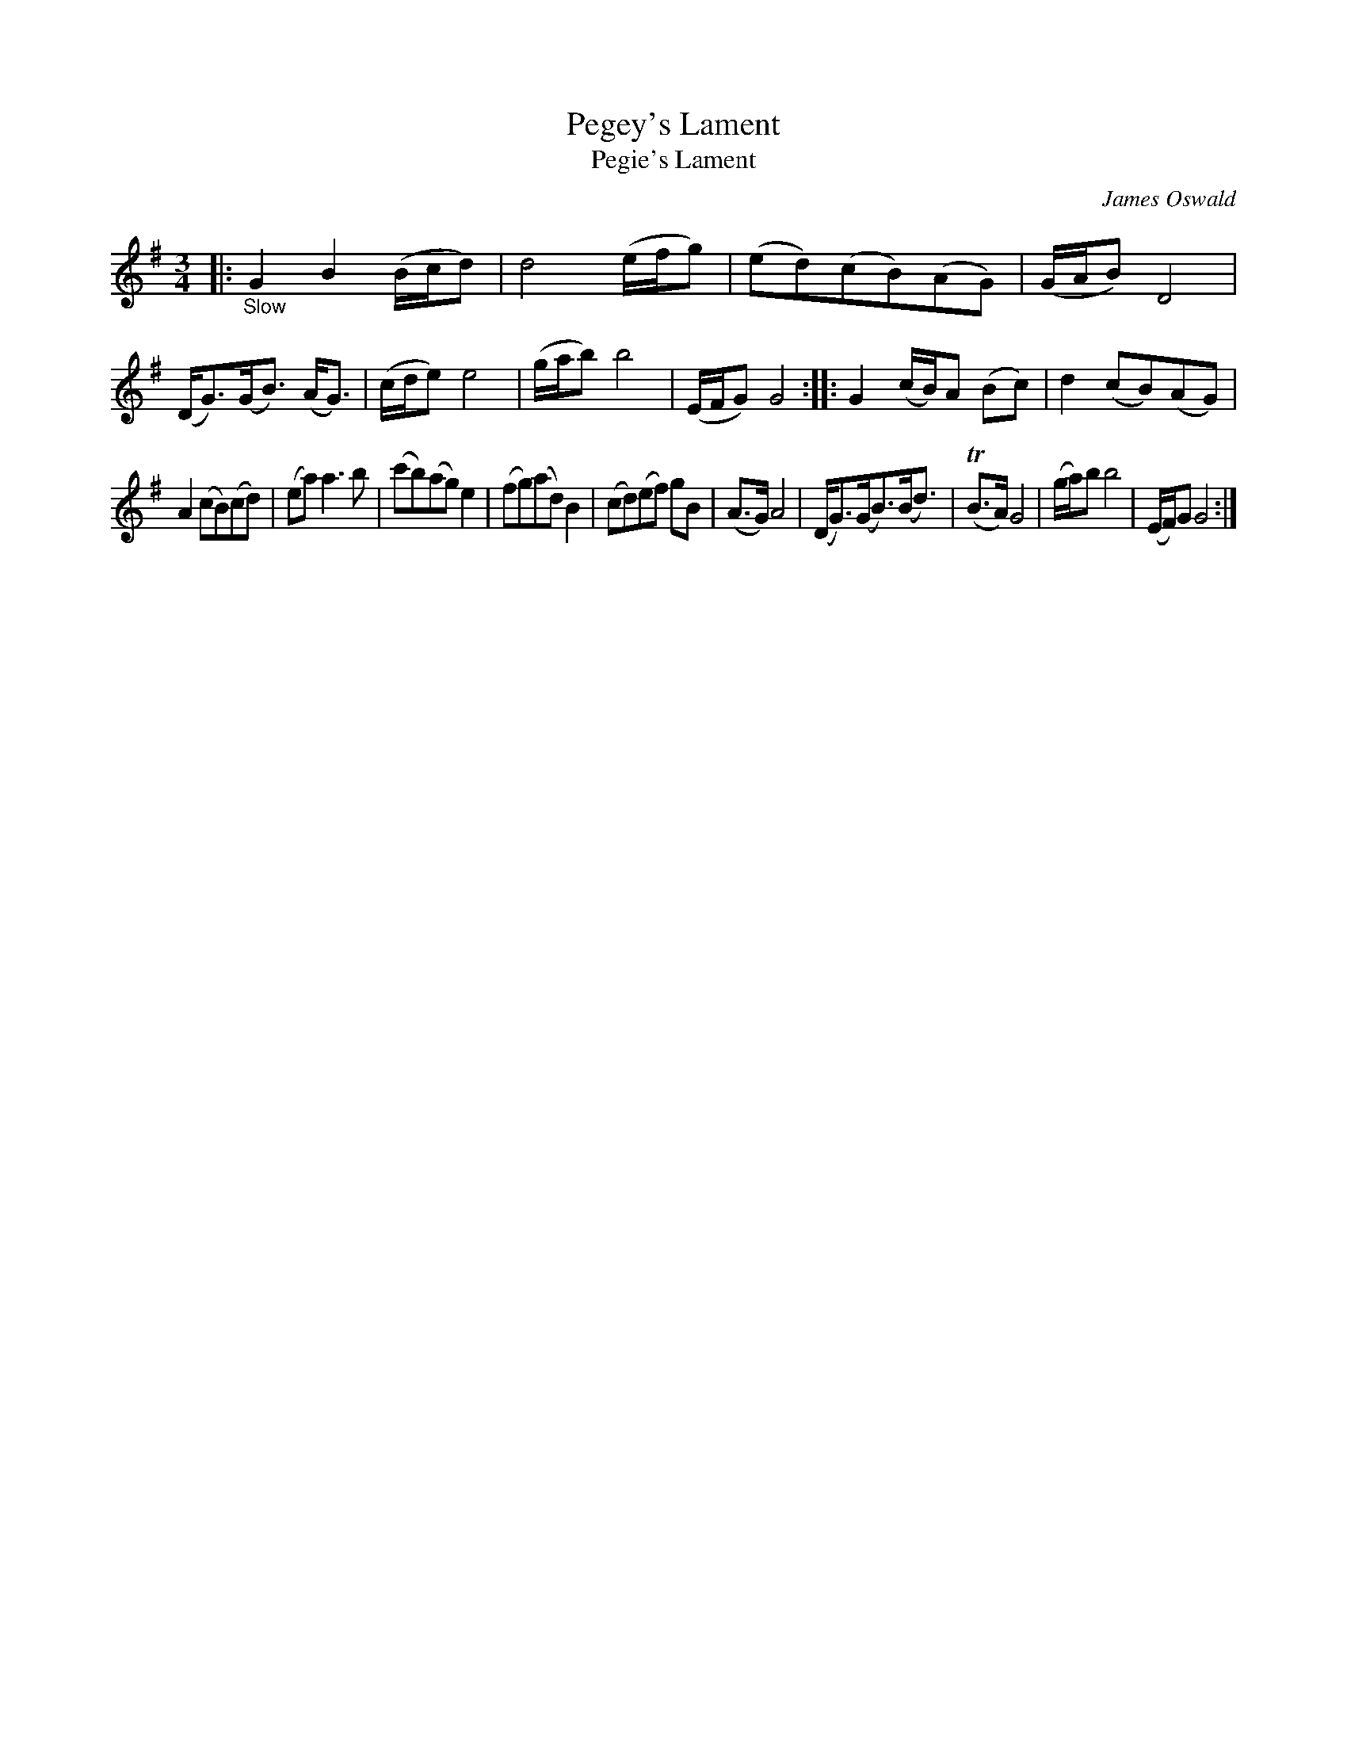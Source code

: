 X: 12291
T: Pegey's Lament % By Mr Oswald 
T: Pegie's Lament
C: James Oswald
%R: air, waltz
B: James Oswald "The Caledonian Pocket Companion" v.1 b.1 p.29 #1
Z: 2020 John Chambers <jc:trillian.mit.edu>
M: 3/4
L: 1/8
K: G
|: "_Slow"\
G2 B2 (B/c/d) | d4 (e/f/g) | (ed)(cB()AG) | (G/A/B) D4 |\
(D<G)(G<B) (A<G) | (c/d/e) e4 | (g/a/b) b4 | (E/F/G) G4 ::\
G2 (c/B/)A (Bc) | d2 (cB)(AG) |
A2 (cB)(cd) | (ea) a3 b |\
(c'b)(ag) e2 | (fg)(ad) B2 | (cd)(ef) gB | (A>G) A4 |\
(D<G)(G<B)(B<d) | (TB>A) G4 | (g/a/)b b4 | (E/F/)G G4 :|
